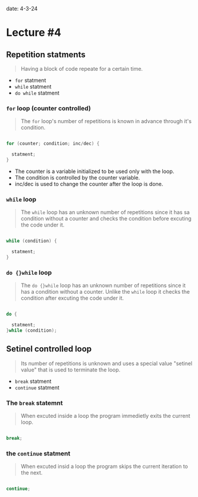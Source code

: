 
date: 4-3-24

* Lecture #4

** Repetition statments

#+begin_quote

Having a block of code repeate for a certain time.

#+end_quote

- ~for~ statment
- ~while~ statment
- ~do while~ statment 

*** ~for~ loop (counter controlled)

#+begin_quote

The ~for~ loop's number of repetitions is known in advance through it's condition.

#+end_quote

#+begin_src C

for (counter; condition; inc/dec) {

  statment;
}

#+end_src

- The counter is a variable initialized to be used only with the loop.
- The condition is controlled by the counter variable.
- inc/dec is used to change the counter after the loop is done.

*** ~while~ loop

#+begin_quote

The ~while~ loop has an unknown number of repetitions since it has sa condition without a counter and checks the condition before excuting the code under it.

#+end_quote

#+begin_src C 

while (condition) {

  statment;
}

#+end_src

*** ~do {}while~ loop

#+begin_quote

The ~do {}while~ loop has an unknown number of repetitions since it has a condition without a counter. Unlike the ~while~ loop it checks the condition after excuting the code under it.

#+end_quote

#+begin_src C 

do {

  statment;
}while (condition);

#+end_src

** Setinel controlled loop

#+begin_quote

Its number of repetitions is unknown and uses a special value "setinel value" that is used to terminate the loop.

#+end_quote

- ~break~ statment 
- ~continue~ statment

*** The ~break~ statemnt

#+begin_quote

When excuted inside a loop the program immedietly exits the current loop.

#+end_quote

#+begin_src C 

break;

#+end_src

*** the ~continue~ statment 

#+begin_quote

When excuted insid a loop the program skips the current iteration to the next.

#+end_quote

#+begin_src C 

continue;

#+end_src
